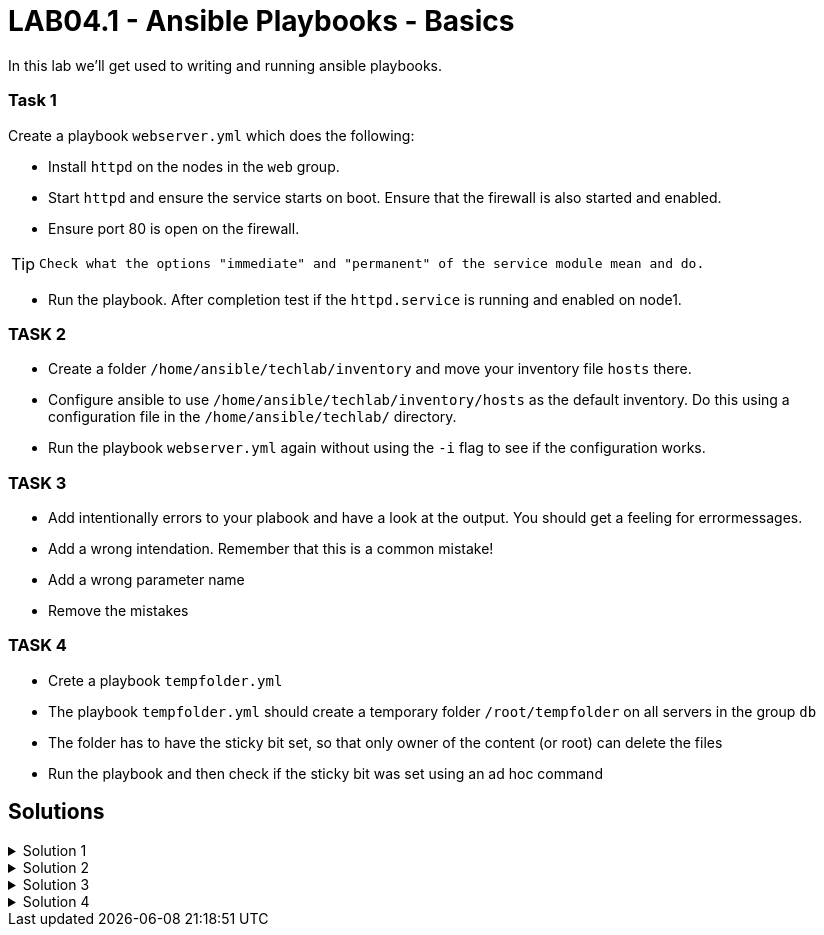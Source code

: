 # LAB04.1 - Ansible Playbooks - Basics

In this lab we'll get used to writing and running ansible playbooks.

### Task 1
Create a playbook `webserver.yml` which does the following:

- Install `httpd` on the nodes in the `web` group.
- Start `httpd` and ensure the service starts on boot. Ensure that the firewall is also started and enabled.
- Ensure port 80 is open on the firewall.

[TIP]
====
 Check what the options "immediate" and "permanent" of the service module mean and do.
====

- Run the playbook. After completion test if the `httpd.service` is running and enabled on node1.

### TASK 2
- Create a folder `/home/ansible/techlab/inventory` and move your inventory file `hosts` there.
- Configure ansible to use `/home/ansible/techlab/inventory/hosts` as the default inventory. Do this using a configuration file in the `/home/ansible/techlab/` directory. 
- Run the playbook `webserver.yml` again without using the `-i` flag to see if the configuration works.

### TASK 3
- Add intentionally errors to your plabook and have a look at the output. You should get a feeling for errormessages.
- Add a wrong intendation. Remember that this is a common mistake! 
- Add a wrong parameter name
- Remove the mistakes

### TASK 4
- Crete a playbook `tempfolder.yml`
- The playbook `tempfolder.yml`  should create a temporary folder `/root/tempfolder` on all servers in the group `db`
- The folder has to have the sticky bit set, so that only owner of the content (or root) can delete the files
- Run the playbook and then check if the sticky bit was set using an ad hoc command

## Solutions

.Solution 1
[%collapsible]
====
Below is a possible solution for your playbook: 

[shell]
----
---
- hosts: web
  become: yes
  tasks:
    - name: install httpd
      yum:
        name: httpd
        state: installed
    - name: start and enable httpd
      service:
        name: httpd
        state: started
        enabled: yes
    - name: start and enable firewalld
      service:
        name: firewalld
        state: started
        enabled: yes
    - name: open firewall for http
      firewalld:
       service: http
       state: enabled
       permanent: yes
       immediate: yes
----

Run your playbook with:

[shell]
----
$ ansible-playbook -i hosts webserver.yml
----

Check `httpd.service` on group `web`:

[shell]
----
$ ansible web -b -a "systemctl status httpd"
----
====

.Solution 2
[%collapsible]
====
Copy the default ansible.cfg to your directory:
[shell]
----
$ mkdir /home/ansible/techlab/inventory
$ mv /home/ansible/techlab/hosts /home/ansible/techlab/inventory/
$ cp /etc/ansible/ansible.cfg /home/ansible/techlab/
----

Edit your `ansible.cfg` file. Uncomment and edit the "inventory" entry to use your file:
[shell]
----
...
[defaults]
# some basic default values...
inventory      = /home/ansible/techlab/inventory/hosts # <-- edit this line
#library        = /usr/share/my_modules/
...
----

[shell]
----
$ ansible-playbook webserver.yml
PLAY [web] ***********************************************************************

TASK [Gathering Facts] ***********************************************************
ok: [node1]

TASK [install httpd] *************************************************************
ok: [node1]
...
----
====

.Solution 3
[%collapsible]
====
Wrong intendation:
[shell]
----
---
- hosts: web
  become: yes
  tasks:
    - name: install httpd
      yum:
      name: httpd	# <-- wrong intendation
      state: installed  # <-- wrong intendation
----

Wrong parameter name:
[shell]
----
---
- hosts: web
  become: yes
  tasks:
    - name: install httpd
      yum:
        name: httpd
        state: installed
        enabled: yes     # <-- doesn't exist for yum module
----

====

.Solution 4
[%collapsible]
====
[shell]
----
$ cat tempfolder.yml
---
- hosts: db
  become: yes
  tasks:
    - name: create temp folder with sticky bit set
      file:
        dest: /root/tempfolder
        mode: "01755"
        state: directory

$ ansible-playbook tempfolder.yml
$ ansible db -b -a "ls -lah /root/"

NOTE: `ansible-doc file` doesn't provide any information about setting special permissions like sticky bit. Remember to use a leading 0  and then your permissions.

----
